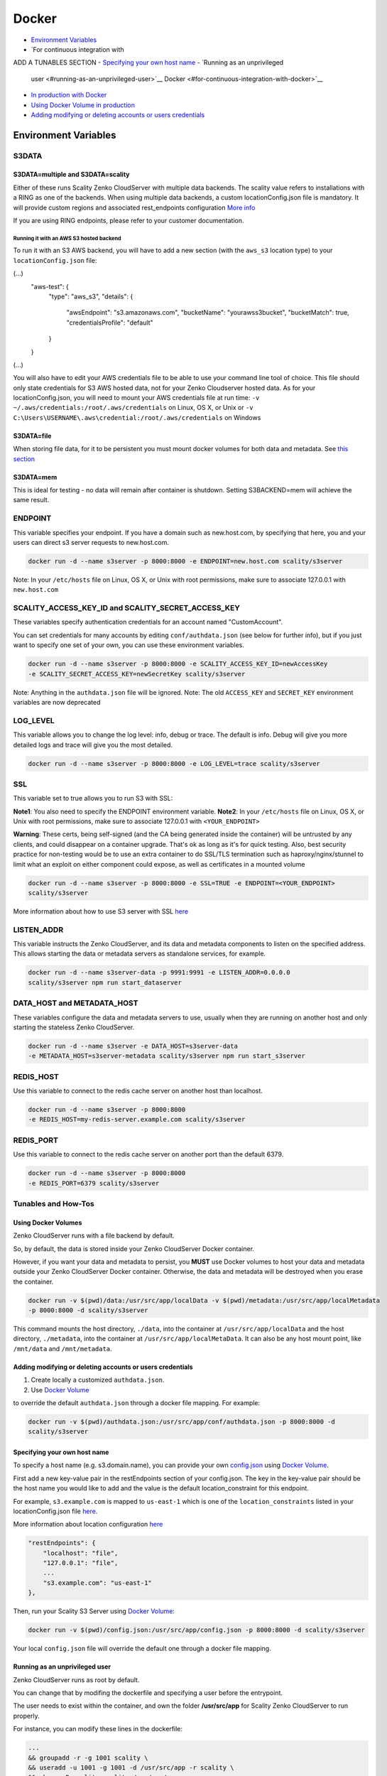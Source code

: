 Docker
======

-  `Environment Variables <#environment-variables>`__
-  `For continuous integration with
ADD A TUNABLES SECTION
-  `Specifying your own host name <#specifying-your-own-host-name>`__
-  `Running as an unprivileged
   user <#running-as-an-unprivileged-user>`__
   Docker <#for-continuous-integration-with-docker>`__
-  `In production with Docker <#in-production-with-docker>`__
-  `Using Docker Volume in
   production <#using-docker-volume-in-production>`__
-  `Adding modifying or deleting accounts or users
   credentials <#adding-modifying-or-deleting-accounts-or-users-credentials>`__

Environment Variables
---------------------

S3DATA
~~~~~~
S3DATA=multiple and S3DATA=scality
^^^^^^^^^^^^^^^^^^^^^^^^^^^^^^^^^^
Either of these runs Scality Zenko CloudServer with multiple data backends. The
scality value refers to installations with a RING as one of the backends.
When using multiple data backends, a custom locationConfig.json file is
mandatory. It will provide custom regions and associated rest_endpoints
configuration `More info <../GETTING_STARTED/#location-configuration>`__

If you are using RING endpoints, please refer to your customer documentation.

Running it with an AWS S3 hosted backend
""""""""""""""""""""""""""""""""""""""""
To run it with an S3 AWS backend, you will have to add a new section
(with the ``aws_s3`` location type) to your ``locationConfig.json`` file:

.. code:: json
(...)
    "aws-test": {
        "type": "aws_s3",
        "details": {
            "awsEndpoint": "s3.amazonaws.com",
            "bucketName": "yourawss3bucket",
            "bucketMatch": true,
            "credentialsProfile": "default"
        }
    }
(...)

You will also have to edit your AWS credentials file to be able to use your
command line tool of choice. This file should only state credentials for S3 AWS
hosted data, not for your Zenko Cloudserver hosted data.
As for your locationConfig.json, you will need to mount your AWS credentials
file at run time:
``-v ~/.aws/credentials:/root/.aws/credentials`` on Linux, OS X, or Unix or
``-v C:\Users\USERNAME\.aws\credential:/root/.aws/credentials`` on Windows

S3DATA=file
^^^^^^^^^^^
When storing file data, for it to be persistent you must mount docker volumes
for both data and metadata. See `this section <#using-docker-volumes-in-production>`__

S3DATA=mem
^^^^^^^^^^
This is ideal for testing - no data will remain after container is shutdown. Setting
S3BACKEND=mem will achieve the same result.

ENDPOINT
~~~~~~~~

This variable specifies your endpoint. If you have a domain such as
new.host.com, by specifying that here, you and your users can direct s3
server requests to new.host.com.

.. code:: shell

    docker run -d --name s3server -p 8000:8000 -e ENDPOINT=new.host.com scality/s3server

Note: In your ``/etc/hosts`` file on Linux, OS X, or Unix with root
permissions, make sure to associate 127.0.0.1 with ``new.host.com``

SCALITY\_ACCESS\_KEY\_ID and SCALITY\_SECRET\_ACCESS\_KEY
~~~~~~~~~~~~~~~~~~~~~~~~~~~~~~~~~~~~~~~~~~~~~~~~~~~~~~~~~

These variables specify authentication credentials for an account named
"CustomAccount".

You can set credentials for many accounts by editing
``conf/authdata.json`` (see below for further info), but if you just
want to specify one set of your own, you can use these environment
variables.

.. code:: shell

    docker run -d --name s3server -p 8000:8000 -e SCALITY_ACCESS_KEY_ID=newAccessKey
    -e SCALITY_SECRET_ACCESS_KEY=newSecretKey scality/s3server

Note: Anything in the ``authdata.json`` file will be ignored. Note: The
old ``ACCESS_KEY`` and ``SECRET_KEY`` environment variables are now
deprecated

LOG\_LEVEL
~~~~~~~~~~

This variable allows you to change the log level: info, debug or trace.
The default is info. Debug will give you more detailed logs and trace
will give you the most detailed.

.. code:: shell

    docker run -d --name s3server -p 8000:8000 -e LOG_LEVEL=trace scality/s3server

SSL
~~~

This variable set to true allows you to run S3 with SSL:

**Note1**: You also need to specify the ENDPOINT environment variable.
**Note2**: In your ``/etc/hosts`` file on Linux, OS X, or Unix with root
permissions, make sure to associate 127.0.0.1 with ``<YOUR_ENDPOINT>``

**Warning**: These certs, being self-signed (and the CA being generated
inside the container) will be untrusted by any clients, and could
disappear on a container upgrade. That's ok as long as it's for quick
testing. Also, best security practice for non-testing would be to use an
extra container to do SSL/TLS termination such as haproxy/nginx/stunnel
to limit what an exploit on either component could expose, as well as
certificates in a mounted volume

.. code:: shell

    docker run -d --name s3server -p 8000:8000 -e SSL=TRUE -e ENDPOINT=<YOUR_ENDPOINT>
    scality/s3server

More information about how to use S3 server with SSL
`here <https://s3.scality.com/v1.0/page/scality-with-ssl>`__

LISTEN\_ADDR
~~~~~~~~~~~~

This variable instructs the Zenko CloudServer, and its data and metadata
components to listen on the specified address. This allows starting the data
or metadata servers as standalone services, for example.

.. code:: shell

    docker run -d --name s3server-data -p 9991:9991 -e LISTEN_ADDR=0.0.0.0
    scality/s3server npm run start_dataserver


DATA\_HOST and METADATA\_HOST
~~~~~~~~~~~~~~~~~~~~~~~~~~~~~

These variables configure the data and metadata servers to use,
usually when they are running on another host and only starting the stateless
Zenko CloudServer.

.. code:: shell

    docker run -d --name s3server -e DATA_HOST=s3server-data
    -e METADATA_HOST=s3server-metadata scality/s3server npm run start_s3server

REDIS\_HOST
~~~~~~~~~~~

Use this variable to connect to the redis cache server on another host than
localhost.

.. code:: shell

    docker run -d --name s3server -p 8000:8000
    -e REDIS_HOST=my-redis-server.example.com scality/s3server

REDIS\_PORT
~~~~~~~~~~~

Use this variable to connect to the redis cache server on another port than
the default 6379.

.. code:: shell

    docker run -d --name s3server -p 8000:8000
    -e REDIS_PORT=6379 scality/s3server

Tunables and How-Tos
~~~~~~~~~~~~~~~~~~~~

Using Docker Volumes
^^^^^^^^^^^^^^^^^^^^

Zenko CloudServer runs with a file backend by default.

So, by default, the data is stored inside your Zenko CloudServer Docker
container.

However, if you want your data and metadata to persist, you **MUST** use
Docker volumes to host your data and metadata outside your Zenko CloudServer
Docker container. Otherwise, the data and metadata will be destroyed
when you erase the container.

.. code:: shell

    docker run -­v $(pwd)/data:/usr/src/app/localData -­v $(pwd)/metadata:/usr/src/app/localMetadata
    -p 8000:8000 ­-d scality/s3server

This command mounts the host directory, ``./data``, into the container
at ``/usr/src/app/localData`` and the host directory, ``./metadata``, into
the container at ``/usr/src/app/localMetaData``. It can also be any host
mount point, like ``/mnt/data`` and ``/mnt/metadata``.

Adding modifying or deleting accounts or users credentials
^^^^^^^^^^^^^^^^^^^^^^^^^^^^^^^^^^^^^^^^^^^^^^^^^^^^^^^^^^

1. Create locally a customized ``authdata.json``.

2. Use `Docker
   Volume <https://docs.docker.com/engine/tutorials/dockervolumes/>`__

to override the default ``authdata.json`` through a docker file mapping.
For example:

.. code:: shell

    docker run -v $(pwd)/authdata.json:/usr/src/app/conf/authdata.json -p 8000:8000 -d
    scality/s3server

Specifying your own host name
^^^^^^^^^^^^^^^^^^^^^^^^^^^^^

To specify a host name (e.g. s3.domain.name), you can provide your own
`config.json <https://github.com/scality/S3/blob/master/config.json>`__
using `Docker
Volume <https://docs.docker.com/engine/tutorials/dockervolumes/>`__.

First add a new key-value pair in the restEndpoints section of your
config.json. The key in the key-value pair should be the host name you
would like to add and the value is the default location\_constraint for
this endpoint.

For example, ``s3.example.com`` is mapped to ``us-east-1`` which is one
of the ``location_constraints`` listed in your locationConfig.json file
`here <https://github.com/scality/S3/blob/master/locationConfig.json>`__.

More information about location configuration
`here <https://github.com/scality/S3/blob/master/README.md#location-configuration>`__

.. code:: json

    "restEndpoints": {
        "localhost": "file",
        "127.0.0.1": "file",
        ...
        "s3.example.com": "us-east-1"
    },

Then, run your Scality S3 Server using `Docker
Volume <https://docs.docker.com/engine/tutorials/dockervolumes/>`__:

.. code:: shell

    docker run -v $(pwd)/config.json:/usr/src/app/config.json -p 8000:8000 -d scality/s3server

Your local ``config.json`` file will override the default one through a
docker file mapping.

Running as an unprivileged user
^^^^^^^^^^^^^^^^^^^^^^^^^^^^^^^

Zenko CloudServer runs as root by default.

You can change that by modifing the dockerfile and specifying a user
before the entrypoint.

The user needs to exist within the container, and own the folder
**/usr/src/app** for Scality Zenko CloudServer to run properly.

For instance, you can modify these lines in the dockerfile:

.. code:: shell

    ...
    && groupadd -r -g 1001 scality \
    && useradd -u 1001 -g 1001 -d /usr/src/app -r scality \
    && chown -R scality:scality /usr/src/app

    ...

    USER scality
    ENTRYPOINT ["/usr/src/app/docker-entrypoint.sh"]



For continuous integration with Docker
--------------------------------------

When you start the Docker Scality Zenko CloudServer image, you can adjust the
configuration of the Scality Zenko CloudServer instance by passing one or more
environment variables on the docker run command line.

Sample ways to run it for CI are:

- With custom locations, including one hosted on AWS, and custom credentials mounted:

.. code:: shell

    docker run --name s3server -p 8000:8000
    -v $(pwd)/locationConfig.json:/usr/src/app/locationConfig.json
    -v $(pwd)/authdata.json:/usr/src/app/conf/authdata.json
    -v ~/.aws/credentials:/root/.aws/credentials -e S3DATA=multiple scality/s3server

- With custom locations, including one hosted on AWS, and custom credentials set as
environment variables (see `this section <#scality-access-key-id-and-scality-secret-access-key>`__):

.. code:: shell

    docker run --name s3server -p 8000:8000
    -v $(pwd)/locationConfig.json:/usr/src/app/locationConfig.json
    -v ~/.aws/credentials:/root/.aws/credentials 
    -e SCALITY_ACCESS_KEY_ID=accessKey1
    -e SCALITY_SECRET_ACCESS_KEY=verySecretKey1 -e S3DATA=multiple scality/s3server


In production with Docker
-------------------------

